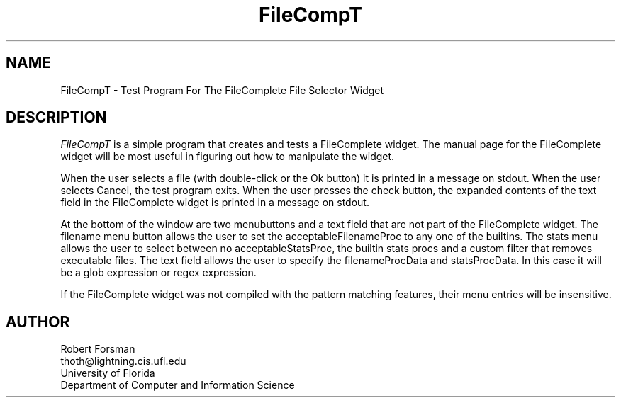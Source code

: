 '\" t
.TH "FileCompT" "1" "26 Sep 1993" "Version 3.x" "Free Widget Foundation"
.SH NAME
FileCompT \- Test Program For The FileComplete File Selector Widget
.SH DESCRIPTION
.PP
.I FileCompT
is a simple program that creates and tests a FileComplete widget.  The
manual page for the FileComplete widget will be most useful in
figuring out how to manipulate the widget.

  When the user selects a file (with double-click or the Ok button) it
is printed in a message on stdout.  When the user selects Cancel, the
test program exits.  When the user presses the check button, the
expanded contents of the text field in the FileComplete widget is
printed in a message on stdout.

  At the bottom of the window are two menubuttons and a text field
that are not part of the FileComplete widget.  The filename menu
button allows the user to set the acceptableFilenameProc to any one of
the builtins.  The stats menu allows the user to select between no
acceptableStatsProc, the builtin stats procs and a custom filter that
removes executable files.  The text field allows the user to specify
the filenameProcData and statsProcData.  In this case it will be a
glob expression or regex expression.

  If the FileComplete widget was not compiled with the pattern
matching features, their menu entries will be insensitive.

.SH AUTHOR
.sp
.nf
Robert Forsman
thoth@lightning.cis.ufl.edu
University of Florida
Department of Computer and Information Science
.fi
